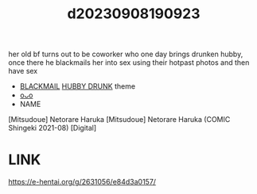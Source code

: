 :PROPERTIES:
:ID:       1f095506-42a2-4e1f-9083-d536000d3292
:END:
#+title: d20230908190923
#+filetags: :20230908190923:ntronary:
her old bf turns out to be coworker who one day brings drunken hubby, once there he blackmails her into sex using their hotpast photos and then have sex
- [[id:172f9637-e2ea-4c60-bd17-dca6543a64b0][BLACKMAIL]] [[id:585b9574-26e2-421f-b1ad-40b07a09a732][HUBBY DRUNK]] theme
- [[id:b58ef161-2756-4956-a10d-ffd84472fd84][oᴗo]]
- NAME
[Mitsudoue] Netorare Haruka
[Mitsudoue] Netorare Haruka (COMIC Shingeki 2021-08) [Digital]
* LINK
https://e-hentai.org/g/2631056/e84d3a0157/
